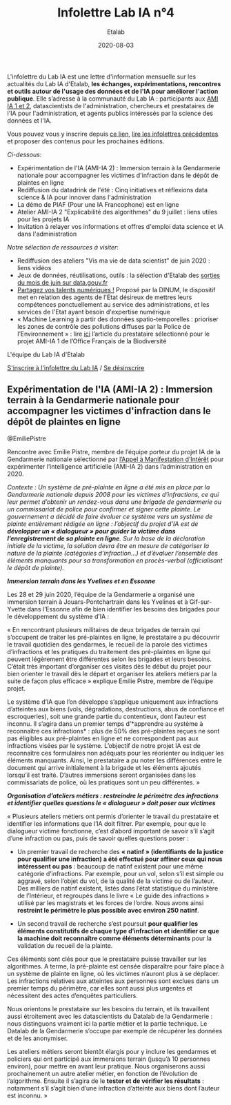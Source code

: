 #+title: Infolettre Lab IA n°4
#+date: 2020-08-03
#+author: Etalab
#+layout: post
#+draft: false

L'infolettre du Lab IA est une lettre d'information mensuelle sur les actualités du Lab IA d'Etalab, *les échanges, expérimentations, rencontres et outils autour de l'usage des données et de l'IA pour améliorer l'action publique*. Elle s’adresse à la communauté du Lab IA : participants aux [[https://www.etalab.gouv.fr/intelligence-artificielle-decouvrez-les-15-nouveaux-projets-selectionnes][AMI IA 1 et 2]], datascientists de l'administration, chercheurs et prestataires de l'IA pour l'administration, et agents publics intéressés par la science des données et l'IA.

Vous pouvez vous y inscrire depuis [[https://infolettres.etalab.gouv.fr/subscribe/lab-ia@mail.etalab.studio][ce lien]], [[https://etalab.github.io/infolettre-lab-ia/][lire les infolettres précédentes]] et proposer des contenus pour les prochaines éditions.

/Ci-dessous/: 

- Expérimentation de l'IA (AMI-IA 2) : Immersion terrain à la Gendarmerie nationale pour accompagner les victimes d'infraction dans le dépôt de plaintes en ligne
- Rediffusion du datadrink de l'été : Cinq initiatives et réflexions data science & IA pour innover dans l'administration 
- La démo de PIAF (Pour une IA Francophone) est en ligne 
- Atelier AMI-IA 2 "Explicabilité des algorithmes" du 9 juillet : liens utiles pour les projets IA 
- Invitation à relayer vos informations et offres d'emploi data science et IA dans l'administration 

/Notre sélection de ressources à visiter/:

- Rediffusion des ateliers "Vis ma vie de data scientist" de juin 2020 : liens vidéos 
- Jeux de données, réutilisations, outils : la sélection d'Etalab des [[https://www.data.gouv.fr/fr/posts/suivi-des-sorties-juin-2020/][sorties du mois de juin sur data.gouv.fr]]
- [[https://www.numerique.gouv.fr/services/partagez-vos-talents-numeriques/][Partagez vos talents numériques !]] Proposé par la DINUM, le dispositif met en relation des agents de l'Etat désireux de mettres leurs compétences ponctuellement au service des administrations, et les services de l'Etat ayant besoin d'expertise numérique 
- « Machine Learning à partir des données spatio-temporelles : prioriser les zones de contrôle des pollutions diffuses par la Police de l’Environnement » : lire [[https://www.quantmetry.com/machine-learning-donnees-spatio-temporelles-pollutions-environnement/][ici]] l’article du prestataire sélectionné pour le projet AMI-IA 1 de l’Office Français de la Biodiversité  

L'équipe du Lab IA d'Etalab

[[https://infolettres.etalab.gouv.fr/subscribe/lab-ia@mail.etalab.studio][S'inscrire à l'infolettre du Lab IA]] / [[https://infolettres.etalab.gouv.fr/unsubscribe/lab-ia@mail.etalab.studio][Se désinscrire]]

** Expérimentation de l'IA (AMI-IA 2) : Immersion terrain à la Gendarmerie nationale pour accompagner les victimes d'infraction dans le dépôt de plaintes en ligne

[[https://etalab.github.io/infolettre-lab-ia/img/immersion.png]]
@EmiliePistre

Rencontre avec Emilie Pistre, membre de l’équipe porteur du projet IA de la Gendarmerie nationale sélectionné par [[https://www.etalab.gouv.fr/intelligence-artificielle-decouvrez-les-15-nouveaux-projets-selectionnes][l’Appel à Manifestation d’Intérêt]] pour expérimenter l’intelligence artificielle (AMI-IA 2) dans l’administration en 2020.

/Contexte : Un système de pré-plainte en ligne a été mis en place par la Gendarmerie nationale depuis 2008 pour les victimes d’infractions, ce qui leur permet d’obtenir un rendez-vous dans une brigade de gendarmerie ou un commissariat de police pour confirmer et signer cette plainte.  Le gouvernement a décidé de faire évoluer ce système vers un système de plainte entièrement rédigée en ligne : l’objectif du projet d’IA est de *développer un « dialogueur » pour guider la victime dans l’enregistrement de sa plainte en ligne*. Sur la base de la déclaration initiale de la victime, la solution devra être en mesure de catégoriser la nature de la plainte (catégories d’infraction…) et d’évaluer l’ensemble des éléments manquants pour sa transformation en procès-verbal (officialisant le dépôt de plainte)./

*/Immersion terrain dans les Yvelines et en Essonne/*

Les 28 et 29 juin 2020, l’équipe de la Gendarmerie a organisé une immersion terrain à Jouars-Pontchartrain dans les Yvelines et à Gif-sur-Yvette dans l’Essonne afin de bien identifier les besoins des brigades pour le développement du système d’IA : 

« En rencontrant plusieurs militaires de deux brigades de terrain qui s’occupent de traiter les pré-plaintes en ligne, le prestataire a pu découvrir le travail quotidien des gendarmes, le recueil de la parole des victimes d’infractions et les pratiques du traitement des pré-plaintes en ligne qui peuvent légèrement être différentes selon les brigades et leurs besoins. C’était très important d’organiser ces visites dès le début du projet pour bien orienter le travail dès le départ et organiser les ateliers métiers par la suite de façon plus efficace » explique Emilie Pistre, membre de l’équipe projet.

Le système d’IA que l’on développe s’applique uniquement aux infractions d’atteintes aux biens (vols, dégradations, destructions, abus de confiance et escroqueries), soit une grande partie du contentieux, dont l’auteur est inconnu. Il s’agira dans un premier temps d’*apprendre au système à reconnaître ces infractions* : plus de 50% des pré-plaintes reçues ne sont pas éligibles aux pré-plaintes en ligne et ne correspondent pas aux infractions visées par le système. L’objectif de notre projet IA est de reconnaître ces formulaires non adéquats pour les réorienter ou indiquer les éléments manquants. Ainsi, le prestataire a pu noter les différences entre le document qui arrive initialement à la brigade et les éléments ajoutés lorsqu’il est traité. D’autres immersions seront organisées dans les commissariats de police, où les pratiques sont un peu différentes. »

*/Organisation d’ateliers métiers : restreindre le périmètre des infractions et identifier quelles questions le « dialogueur » doit poser aux victimes/*

« Plusieurs ateliers métiers ont permis d’orienter le travail du prestataire et identifier les informations que l’IA doit filtrer. Par exemple, pour que le dialogueur victime fonctionne, c’est d’abord important de savoir s’il s’agit d’une infraction ou pas, puis de savoir quelles questions poser :

-	Un premier travail de recherche des *« natinf » (identifiants de la justice pour qualifier une infraction) a été effectué pour affiner ceux qui nous intéressent ou pas* : beaucoup de natinf existent pour une même catégorie d’infractions. Par exemple, pour un vol, selon s’il est simple ou aggravé, selon l’objet du vol, de la qualité de la victime ou de l’auteur. Des milliers de natinf existent, listés dans l’état statistique du ministère de l’Intérieur, et regroupés dans le livre « Le guide des infractions » utilisé par les magistrats et les forces de l’ordre. Nous avons ainsi *restreint le périmètre le plus possible avec environ 250 natinf*.              
                                                                                                   
-	Un second travail de recherche s’est poursuit *pour qualifier les éléments constitutifs de chaque type d’infraction et identifier ce que la machine doit reconnaître comme éléments déterminants* pour la validation du recueil de la plainte. 

Ces éléments sont clés pour que le prestataire puisse travailler sur les algorithmes. A terme, la pré-plainte est censée disparaître pour faire place à un système de plainte en ligne, où les victimes n’auront plus à se déplacer. Les infractions relatives aux atteintes aux personnes sont exclues dans un premier temps du périmètre, car elles sont aussi plus urgentes et nécessitent des actes d’enquêtes particuliers. 

Nous orientons le prestataire sur les besoins du terrain, et ils travaillent aussi étroitement avec les datascientists du Datalab de la Gendarmerie : nous distinguons vraiment ici la partie métier et la partie technique. Le Datalab de la Gendarmerie s’occupe par exemple de récupérer les données et de les anonymiser.

Les ateliers métiers seront bientôt élargis pour y inclure les gendarmes et policiers qui ont participé aux immersions terrain (jusqu’à 10 personnes environ), pour mettre en avant leur pratique. Nous organiserons aussi prochainement un autre atelier métier, en fonction de l’évolution de l’algorithme. Ensuite il s’agira de le *tester et de vérifier les résultats* : notamment s’il s’agit bien d’une infraction d’atteinte aux biens dont l’auteur est inconnu. »
